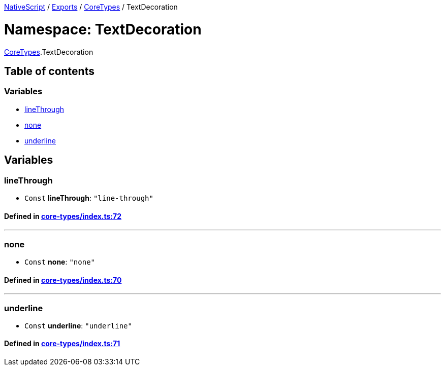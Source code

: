 

xref:../README.adoc[NativeScript] / xref:../modules.adoc[Exports] / xref:CoreTypes.adoc[CoreTypes] / TextDecoration

= Namespace: TextDecoration

xref:CoreTypes.adoc[CoreTypes].TextDecoration

== Table of contents

=== Variables

* link:CoreTypes.TextDecoration.adoc#linethrough[lineThrough]
* link:CoreTypes.TextDecoration.adoc#none[none]
* link:CoreTypes.TextDecoration.adoc#underline[underline]

== Variables

[#linethrough]
=== lineThrough

• `Const` *lineThrough*: `"line-through"`

==== Defined in https://github.com/NativeScript/NativeScript/blob/02d4834bd/packages/core/core-types/index.ts#L72[core-types/index.ts:72]

'''

[#none]
=== none

• `Const` *none*: `"none"`

==== Defined in https://github.com/NativeScript/NativeScript/blob/02d4834bd/packages/core/core-types/index.ts#L70[core-types/index.ts:70]

'''

[#underline]
=== underline

• `Const` *underline*: `"underline"`

==== Defined in https://github.com/NativeScript/NativeScript/blob/02d4834bd/packages/core/core-types/index.ts#L71[core-types/index.ts:71]
